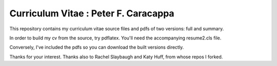 ________________________________________________________________
Curriculum Vitae : Peter F. Caracappa
________________________________________________________________

This repository contains my curriculum vitae source files and pdfs
of two versions: full and summary. 

In order to build my cv from the source, try pdflatex. You'll need the
accompanying resume2.cls file.

Conversely, I've included the pdfs so you can download the built versions directly.

Thanks for your interest.
Thanks also to Rachel Slaybaugh and Katy Huff, from whose repos I forked.
